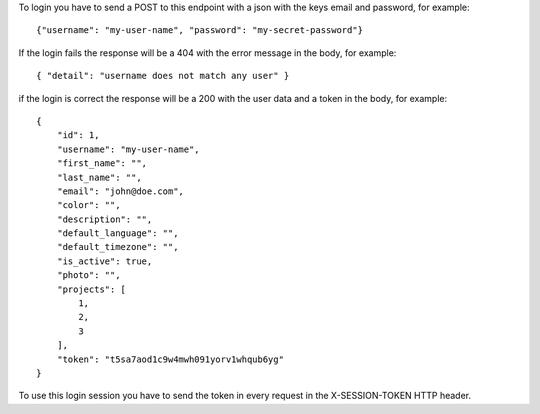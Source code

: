To login you have to send a POST to this endpoint with a json with the keys email and password, for example::

  {"username": "my-user-name", "password": "my-secret-password"}

If the login fails the response will be a 404 with the error message in the body, for example::

  { "detail": "username does not match any user" }

if the login is correct the response will be a 200 with the user data and a token in the body, for example::

  {
      "id": 1,
      "username": "my-user-name",
      "first_name": "",
      "last_name": "",
      "email": "john@doe.com",
      "color": "",
      "description": "",
      "default_language": "",
      "default_timezone": "",
      "is_active": true,
      "photo": "",
      "projects": [
          1,
          2,
          3
      ],
      "token": "t5sa7aod1c9w4mwh091yorv1whqub6yg"
  }

To use this login session you have to send the token in every request in the X-SESSION-TOKEN HTTP header.

